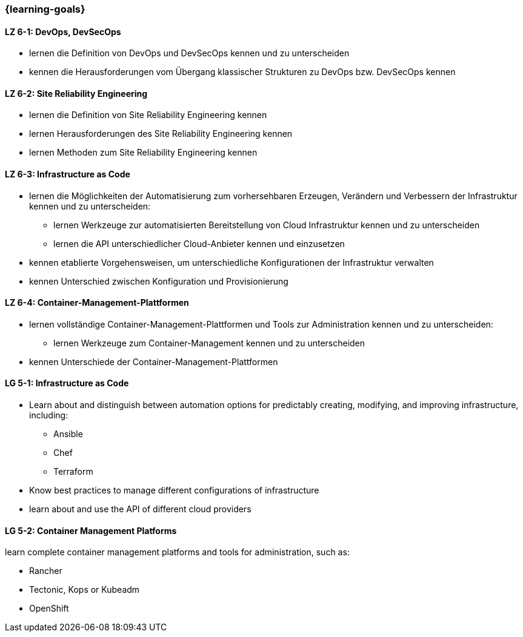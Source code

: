 === {learning-goals}


// tag::DE[]
[[LZ-6-1]]
==== LZ 6-1: DevOps, DevSecOps
* lernen die Definition von DevOps und DevSecOps kennen und zu unterscheiden
* kennen die Herausforderungen vom Übergang klassischer Strukturen zu DevOps bzw. DevSecOps kennen

[[LZ-6-2]]
==== LZ 6-2: Site Reliability Engineering
* lernen die Definition von Site Reliability Engineering kennen
* lernen Herausforderungen des Site Reliability Engineering kennen
* lernen Methoden zum Site Reliability Engineering kennen

[[LZ-6-3]]
==== LZ 6-3: Infrastructure as Code
* lernen die Möglichkeiten der Automatisierung zum vorhersehbaren Erzeugen, Verändern und Verbessern der Infrastruktur kennen und zu unterscheiden:
** lernen Werkzeuge zur automatisierten Bereitstellung von Cloud Infrastruktur kennen und zu unterscheiden
** lernen die API unterschiedlicher Cloud-Anbieter kennen und einzusetzen 
* kennen etablierte Vorgehensweisen, um unterschiedliche Konfigurationen der Infrastruktur verwalten
* kennen Unterschied zwischen Konfiguration und Provisionierung

[[LZ-6-4]]
==== LZ 6-4: Container-Management-Plattformen
* lernen vollständige Container-Management-Plattformen und Tools zur Administration kennen und zu unterscheiden:
** lernen Werkzeuge zum Container-Management kennen und zu unterscheiden
* kennen Unterschiede der Container-Management-Plattformen
// end::DE[]

// tag::EN[]
[[LG-5-1]]
==== LG 5-1: Infrastructure as Code
* Learn about and distinguish between automation options for predictably creating, modifying, and improving infrastructure, including:
** Ansible
** Chef
** Terraform
* Know best practices to manage different configurations of infrastructure
* learn about and use the API of different cloud providers

[[LG-5-2]]
==== LG 5-2: Container Management Platforms
learn complete container management platforms and tools for administration, such as:

* Rancher
* Tectonic, Kops or Kubeadm
* OpenShift
// end::EN[]


